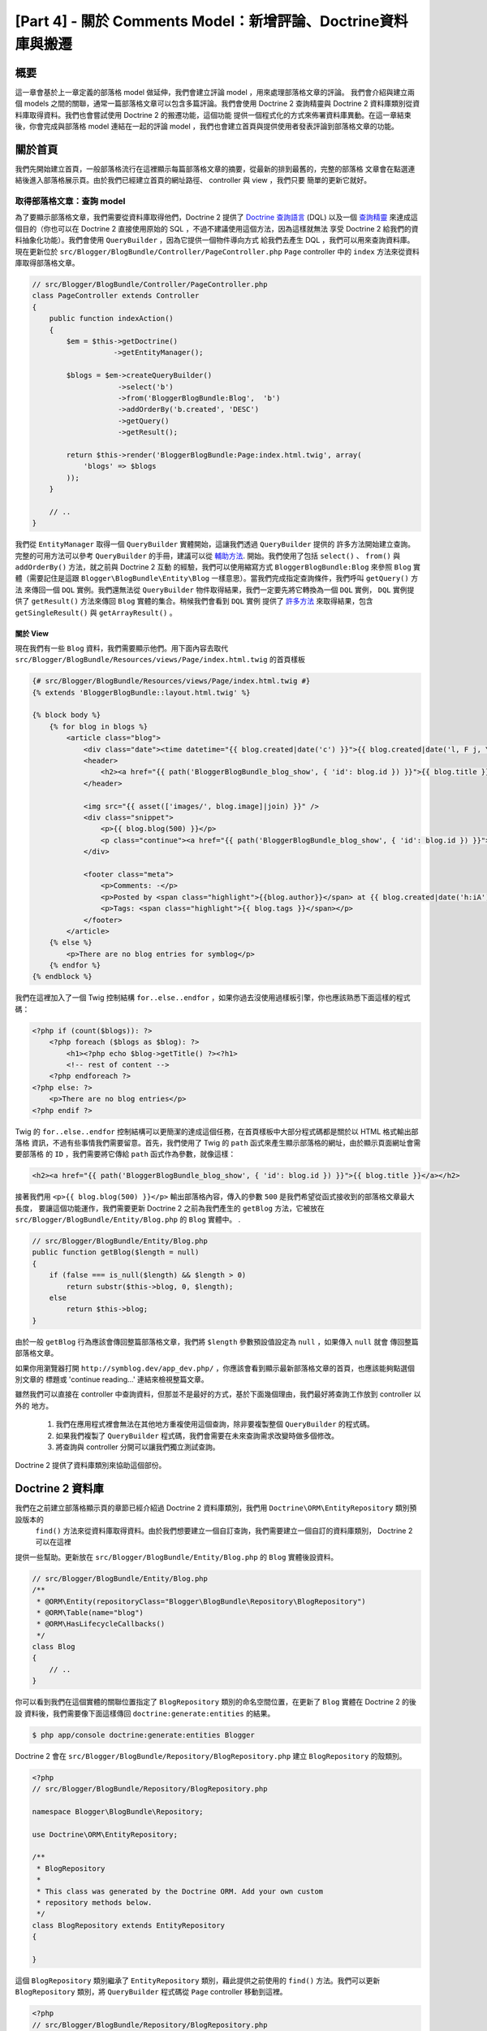 [Part 4] - 關於 Comments Model：新增評論、Doctrine資料庫與搬遷
=====================================================================================

概要
--------

這一章會基於上一章定義的部落格 model 做延伸，我們會建立評論 model ，用來處理部落格文章的評論。
我們會介紹與建立兩個 models 之間的關聯，通常一篇部落格文章可以包含多篇評論。我們會使用 Doctrine 2
查詢精靈與 Doctrine 2 資料庫類別從資料庫取得資料。我們也會嘗試使用 Doctrine 2 的搬遷功能，這個功能
提供一個程式化的方式來佈署資料庫異動。在這一章結束後，你會完成與部落格 model 連結在一起的評論 model
，我們也會建立首頁與提供使用者發表評論到部落格文章的功能。


關於首頁
------------

我們先開始建立首頁，一般部落格流行在這裡顯示每篇部落格文章的摘要，從最新的排到最舊的，完整的部落格
文章會在點選連結後進入部落格展示頁。由於我們已經建立首頁的網址路徑、 controller 與 view ，我們只要
簡單的更新它就好。

取得部落格文章：查詢 model
~~~~~~~~~~~~~~~~~~~~~~~~~~~~~~~~~~~~~~~~

為了要顯示部落格文章，我們需要從資料庫取得他們，Doctrine 2 提供了
`Doctrine 查詢語言 <http://www.doctrine-project.org/docs/orm/2.1/en/reference/dql-doctrine-query-language.html>`_
(DQL) 以及一個
`查詢精靈 <http://www.doctrine-project.org/docs/orm/2.1/en/reference/query-builder.html>`_
來達成這個目的（你也可以在 Doctrine 2 直接使用原始的 SQL ，不過不建議使用這個方法，因為這樣就無法
享受 Doctrine 2 給我們的資料抽象化功能）。我們會使用 ``QueryBuilder`` ，因為它提供一個物件導向方式
給我們去產生 DQL ，我們可以用來查詢資料庫。現在更新位於 ``src/Blogger/BlogBundle/Controller/PageController.php``
``Page`` controller 中的 ``index`` 方法來從資料庫取得部落格文章。

.. code-block:: php

    // src/Blogger/BlogBundle/Controller/PageController.php
    class PageController extends Controller
    {
        public function indexAction()
        {
            $em = $this->getDoctrine()
                       ->getEntityManager();
    
            $blogs = $em->createQueryBuilder()
                        ->select('b')
                        ->from('BloggerBlogBundle:Blog',  'b')
                        ->addOrderBy('b.created', 'DESC')
                        ->getQuery()
                        ->getResult();
    
            return $this->render('BloggerBlogBundle:Page:index.html.twig', array(
                'blogs' => $blogs
            ));
        }
        
        // ..
    }

我們從 ``EntityManager`` 取得一個 ``QueryBuilder`` 實體開始，這讓我們透過 ``QueryBuilder`` 提供的
許多方法開始建立查詢。完整的可用方法可以參考 ``QueryBuilder`` 的手冊，建議可以從
`輔助方法 <http://www.doctrine-project.org/docs/orm/2.1/en/reference/query-builder.html#helper-methods>`_.
開始。我們使用了包括 ``select()`` 、 ``from()`` 與 ``addOrderBy()`` 方法，就之前與 Doctrine 2 互動
的經驗，我們可以使用縮寫方式 ``BloggerBlogBundle:Blog`` 來參照 ``Blog`` 實體（需要記住是這跟
``Blogger\BlogBundle\Entity\Blog`` 一樣意思）。當我們完成指定查詢條件，我們呼叫 ``getQuery()`` 方法
來傳回一個 ``DQL`` 實例。我們還無法從 ``QueryBuilder`` 物件取得結果，我們一定要先將它轉換為一個 ``DQL``
實例， ``DQL`` 實例提供了 ``getResult()`` 方法來傳回 ``Blog`` 實體的集合。稍候我們會看到 ``DQL`` 實例
提供了 `許多方法 <http://www.doctrine-project.org/docs/orm/2.1/en/reference/dql-doctrine-query-language.html#query-result-formats>`_
來取得結果，包含 ``getSingleResult()`` 與 ``getArrayResult()`` 。

關於 View
........

現在我們有一些 ``Blog`` 資料，我們需要顯示他們。用下面內容去取代 ``src/Blogger/BlogBundle/Resources/views/Page/index.html.twig``
的首頁樣板

.. code-block:: html
    
    {# src/Blogger/BlogBundle/Resources/views/Page/index.html.twig #}
    {% extends 'BloggerBlogBundle::layout.html.twig' %}

    {% block body %}
        {% for blog in blogs %}
            <article class="blog">
                <div class="date"><time datetime="{{ blog.created|date('c') }}">{{ blog.created|date('l, F j, Y') }}</time></div>
                <header>
                    <h2><a href="{{ path('BloggerBlogBundle_blog_show', { 'id': blog.id }) }}">{{ blog.title }}</a></h2>
                </header>
        
                <img src="{{ asset(['images/', blog.image]|join) }}" />
                <div class="snippet">
                    <p>{{ blog.blog(500) }}</p>
                    <p class="continue"><a href="{{ path('BloggerBlogBundle_blog_show', { 'id': blog.id }) }}">Continue reading...</a></p>
                </div>
        
                <footer class="meta">
                    <p>Comments: -</p>
                    <p>Posted by <span class="highlight">{{blog.author}}</span> at {{ blog.created|date('h:iA') }}</p>
                    <p>Tags: <span class="highlight">{{ blog.tags }}</span></p>
                </footer>
            </article>
        {% else %}
            <p>There are no blog entries for symblog</p>
        {% endfor %}
    {% endblock %}

我們在這裡加入了一個 Twig 控制結構 ``for..else..endfor`` ，如果你過去沒使用過樣板引擎，你也應該熟悉下面這樣的程式碼：

.. code-block:: php

    <?php if (count($blogs)): ?>
        <?php foreach ($blogs as $blog): ?>
            <h1><?php echo $blog->getTitle() ?><?h1>
            <!-- rest of content -->
        <?php endforeach ?>
    <?php else: ?>
        <p>There are no blog entries</p>
    <?php endif ?>

Twig 的 ``for..else..endfor`` 控制結構可以更簡潔的達成這個任務，在首頁樣板中大部分程式碼都是關於以 HTML 格式輸出部落格
資訊，不過有些事情我們需要留意。首先，我們使用了 Twig 的 ``path`` 函式來產生顯示部落格的網址，由於顯示頁面網址會需要部落格
的 ``ID`` ，我們需要將它傳給 ``path`` 函式作為參數，就像這樣：

.. code-block:: html
    
    <h2><a href="{{ path('BloggerBlogBundle_blog_show', { 'id': blog.id }) }}">{{ blog.title }}</a></h2>
    
接著我們用 ``<p>{{ blog.blog(500) }}</p>`` 輸出部落格內容，傳入的參數 ``500`` 是我們希望從函式接收到的部落格文章最大長度，
要讓這個功能運作，我們需要更新 Doctrine 2 之前為我們產生的 ``getBlog`` 方法，它被放在 ``src/Blogger/BlogBundle/Entity/Blog.php``
的 ``Blog`` 實體中。
.

.. code-block:: php

    // src/Blogger/BlogBundle/Entity/Blog.php
    public function getBlog($length = null)
    {
        if (false === is_null($length) && $length > 0)
            return substr($this->blog, 0, $length);
        else
            return $this->blog;
    }

由於一般 ``getBlog`` 行為應該會傳回整篇部落格文章，我們將 ``$length`` 參數預設值設定為 ``null`` ，如果傳入 ``null`` 就會
傳回整篇部落格文章。

如果你用瀏覽器打開 ``http://symblog.dev/app_dev.php/`` ，你應該會看到顯示最新部落格文章的首頁，也應該能夠點選個別文章的
標題或 'continue reading...' 連結來檢視整篇文章。

.. image:: /_static/images/part_4/homepage.jpg
    :align: center
    :alt: symblog homepage

雖然我們可以直接在 controller 中查詢資料，但那並不是最好的方式，基於下面幾個理由，我們最好將查詢工作放到 controller 以外的
地方。

    1. 我們在應用程式裡會無法在其他地方重複使用這個查詢，除非要複製整個 ``QueryBuilder`` 的程式碼。
    2. 如果我們複製了 ``QueryBuilder`` 程式碼，我們會需要在未來查詢需求改變時做多個修改。
    3. 將查詢與 controller 分開可以讓我們獨立測試查詢。

Doctrine 2 提供了資料庫類別來協助這個部份。

Doctrine 2 資料庫
-----------------------

我們在之前建立部落格顯示頁的章節已經介紹過 Doctrine 2 資料庫類別，我們用 ``Doctrine\ORM\EntityRepository`` 類別預設版本的
 ``find()`` 方法來從資料庫取得資料。由於我們想要建立一個自訂查詢，我們需要建立一個自訂的資料庫類別， Doctrine 2 可以在這裡
提供一些幫助。更新放在 ``src/Blogger/BlogBundle/Entity/Blog.php`` 的 ``Blog`` 實體後設資料。


.. code-block:: php
    
    // src/Blogger/BlogBundle/Entity/Blog.php
    /**
     * @ORM\Entity(repositoryClass="Blogger\BlogBundle\Repository\BlogRepository")
     * @ORM\Table(name="blog")
     * @ORM\HasLifecycleCallbacks()
     */
    class Blog
    {
        // ..
    }

你可以看到我們在這個實體的關聯位置指定了 ``BlogRepository`` 類別的命名空間位置，在更新了 ``Blog`` 實體在 Doctrine 2 的後設
資料後，我們需要像下面這樣傳回 ``doctrine:generate:entities`` 的結果。

.. code-block:: bash

    $ php app/console doctrine:generate:entities Blogger
    
Doctrine 2 會在 ``src/Blogger/BlogBundle/Repository/BlogRepository.php`` 建立 ``BlogRepository`` 的殼類別。

.. code-block:: php

    <?php
    // src/Blogger/BlogBundle/Repository/BlogRepository.php
    
    namespace Blogger\BlogBundle\Repository;

    use Doctrine\ORM\EntityRepository;

    /**
     * BlogRepository
     *
     * This class was generated by the Doctrine ORM. Add your own custom
     * repository methods below.
     */
    class BlogRepository extends EntityRepository
    {

    }

這個 ``BlogRepository`` 類別繼承了  ``EntityRepository`` 類別，藉此提供之前使用的 ``find()`` 方法。我們可以更新
``BlogRepository`` 類別，將 ``QueryBuilder`` 程式碼從 ``Page`` controller 移動到這裡。

.. code-block:: php

    <?php
    // src/Blogger/BlogBundle/Repository/BlogRepository.php

    namespace Blogger\BlogBundle\Repository;

    use Doctrine\ORM\EntityRepository;

    /**
     * BlogRepository
     *
     * This class was generated by the Doctrine ORM. Add your own custom
     * repository methods below.
     */
    class BlogRepository extends EntityRepository
    {
        public function getLatestBlogs($limit = null)
        {
            $qb = $this->createQueryBuilder('b')
                       ->select('b')
                       ->addOrderBy('b.created', 'DESC');

            if (false === is_null($limit))
                $qb->setMaxResults($limit);

            return $qb->getQuery()
                      ->getResult();
        }
    }

我們已經建立了 ``getLatestBlogs`` 方法來傳回最新的部落格文章，就像是在 controller 中使用的 ``QueryBuilder``
程式碼。在資料庫類別我們透過 ``createQueryBuilder()`` 方法直接存取 ``QueryBuilder`` ，我們也加入一個預設的參數
 ``$limit`` ，藉此限制傳回的資料數量。查詢的結果跟在 controller 中沒有兩樣。你也許注意到我們不需要透過 ``from()``
方法來指定要使用的實體，因為我們是在 ``BlogRepository`` 中操作，它已經與 ``Blog`` 產生關聯。如果我們看到
``EntityRepository`` 類別中的 ``createQueryBuilder`` 方法實做方式，我們可以看到它幫我們呼叫了 ``from()`` 方法。

.. code-block:: php
    
    // Doctrine\ORM\EntityRepository
    public function createQueryBuilder($alias)
    {
        return $this->_em->createQueryBuilder()
            ->select($alias)
            ->from($this->_entityName, $alias);
    }

最後我們更新 ``Page`` controller 的 ``index`` 方法來使用 ``BlogRepository`` 。

.. code-block:: php

    // src/Blogger/BlogBundle/Controller/PageController.php
    class PageController extends Controller
    {
        public function indexAction()
        {
            $em = $this->getDoctrine()
                       ->getEntityManager();
                       
            $blogs = $em->getRepository('BloggerBlogBundle:Blog')
                        ->getLatestBlogs();
                       
            return $this->render('BloggerBlogBundle:Page:index.html.twig', array(
                'blogs' => $blogs
            ));
        }
        
        // ..
    }

現在當你重新整理首頁應該會看到跟之前顯示的沒兩樣，我們所做的只是重構我們的程式碼，讓正確的類別執行正確的工作。

更多關於 Model 的部份：建立評論實體
----------------------------------------------

文章在部落格這股風潮只佔了一半的重要性，我們還需要讓讀者能夠評論文章，這些文章需要被保留與連結 ``Blog`` 實體，
因為一篇文章可以包含多個評論。

我們開始定義 ``Comment`` 實體類別的基礎，建立一個檔案在 ``src/Blogger/BlogBundle/Entity/Comment.php`` 並且
放入下面內容：

.. code-block:: php

    <?php
    // src/Blogger/BlogBundle/Entity/Comment.php

    namespace Blogger\BlogBundle\Entity;

    use Doctrine\ORM\Mapping as ORM;

    /**
     * @ORM\Entity(repositoryClass="Blogger\BlogBundle\Repository\CommentRepository")
     * @ORM\Table(name="comment")
     * @ORM\HasLifecycleCallbacks()
     */
    class Comment
    {
        /**
         * @ORM\Id
         * @ORM\Column(type="integer")
         * @ORM\GeneratedValue(strategy="AUTO")
         */
        protected $id;

        /**
         * @ORM\Column(type="string")
         */
        protected $user;

        /**
         * @ORM\Column(type="text")
         */
        protected $comment;

        /**
         * @ORM\Column(type="boolean")
         */
        protected $approved;
        
        /**
         * @ORM\ManyToOne(targetEntity="Blog", inversedBy="comments")
         * @ORM\JoinColumn(name="blog_id", referencedColumnName="id")
         */
        protected $blog;

        /**
         * @ORM\Column(type="datetime")
         */
        protected $created;

        /**
         * @ORM\Column(type="datetime")
         */
        protected $updated;

        public function __construct()
        {
            $this->setCreated(new \DateTime());
            $this->setUpdated(new \DateTime());
            
            $this->setApproved(true);
        }

        /**
         * @ORM\preUpdate
         */
        public function setUpdatedValue()
        {
           $this->setUpdated(new \DateTime());
        }
    }

在這裡看到大部分的程式碼在上一個章節都提過，不過我們這裡使用後設資料去設定連結 ``Blog`` 實體。由於一個評論只會
針對一篇文章，我們設定 ``Comment`` 實體的連結屬於  ``Blog`` 實體，我們以指定一個 ``ManyToOne`` 連結對象為
``Blog`` 實體，以及相反的連結可以透過 ``comments`` 存取。要建立相反的連結，我們需要更新 ``Blog`` 實體，讓
Doctrine 2 知道一篇文章可以包含許多評論，所以更新 ``src/Blogger/BlogBundle/Entity/Blog.php`` 的 ``Blog``
實體來加入下面對映。

.. code-block:: php

    <?php
    // src/Blogger/BlogBundle/Entity/Blog.php

    namespace Blogger\BlogBundle\Entity;

    use Doctrine\ORM\Mapping as ORM;
    use Doctrine\Common\Collections\ArrayCollection;

    /**
     * @ORM\Entity(repositoryClass="Blogger\BlogBundle\Repository\BlogRepository")
     * @ORM\Table(name="blog")
     * @ORM\HasLifecycleCallbacks()
     */
    class Blog
    {
        // ..
        
        /**
         * @ORM\OneToMany(targetEntity="Comment", mappedBy="blog")
         */
        protected $comments;
        
        // ..
        
        public function __construct()
        {
            $this->comments = new ArrayCollection();
            
            $this->setCreated(new \DateTime());
            $this->setUpdated(new \DateTime());
        }
        
        // ..
    }

在這裡有一些異動需要說明，首先我們加入了後設資料到屬性 ``$comments`` ，記得在上一個章節我們在這個屬性沒有加入
任何後設資料，因為我們不希望 Doctrine 2 保留它。這還是一樣，只是我們想要 Doctrine 2 能夠將相關的 ``Comment``
資料放入這個屬性，這就是後設資料的目的。其次， Doctrine 2 要求我們 ``$comments`` 屬性預設必須是一個
``ArrayCollection`` 物件，我們在 ``constructor`` 進行。也需要注意在 ``use`` 語法中匯入了 ``ArrayCollection``
類別。

我們現在已經建立了 ``Comment`` 實體、更新了 ``Blog`` 實體，接著我們讓 Doctrine 2 產生存取器，像之前一樣執行下面
Doctrine 2 的指令就可以。

.. code-block:: bash

    $ php app/console doctrine:generate:entities Blogger
    
現在兩個實體應該都有最新、正確的存取器方法，你也會注意到多了 ``src/Blogger/BlogBundle/Repository/CommentRepository.php``
這個 ``CommentRepository`` 類別，如同我們在後設資料所指定的。

最後我們需要更新資料庫來反應這些實體的異動，我們可以接著執行 ``doctrine:schema:update`` 指令來做到，不過這裡我們
要介紹 Doctrine 2 搬遷 。

.. code-block:: bash

    $ php app/console doctrine:schema:update --force

Doctrine 2 搬遷
-------------------

Doctrine 2 搬遷外掛與軟體包並不存在於 Symfony2 標準版本，我們需要像是之前處理資料裝置外掛與軟體包一樣手動安裝它們
，請打開放在專案根目錄的檔案 ``deps`` ，並且像下面這樣新增 Doctrine 2 搬遷外掛與軟體包。

.. code-block:: text
    
    [doctrine-migrations]
        git=http://github.com/doctrine/migrations.git

    [DoctrineMigrationsBundle]
        git=http://github.com/symfony/DoctrineMigrationsBundle.git
        target=/bundles/Symfony/Bundle/DoctrineMigrationsBundle

接著更新 vendors to 來反應這些異動。

.. code-block:: bash

    $ php bin/vendors install

這會從 Github 下載每個函式庫的最新版本並且安裝到需要的位置。

.. note::

    如果你使用的電腦沒有安裝 Git ，你會需要手動下載與安裝這個外掛與軟體包。

    doctrine-migrations 外掛：從 GitHub `下載 <http://github.com/doctrine/migrations>`_ 目前版本並且解壓縮到
    ``vendor/doctrine-migrations`` 。

    DoctrineMigrationsBundle: 從 GitHub `下載 <http://github.com/symfony/DoctrineMigrationsBundle>`_ 目前版本
    並且解壓縮到 ``vendor/bundles/Symfony/Bundle/DoctrineMigrationsBundle`` 。

接著更新檔案 ``app/autoload.php`` 來註冊新的命名空間，由於 Doctrine 2 搬遷也在 ``Doctrine\DBAL`` 命名空間，他們
必須被放在既有的 ``Doctrine\DBAL`` 設定，因為他們指定一個新的路徑。命名空間是由上而下檢查，所以特定的命名空間需要
在非特定的之前註冊。

.. code-block:: php

    // app/autoload.php
    // ...
    $loader->registerNamespaces(array(
    // ...
    'Doctrine\\DBAL\\Migrations' => __DIR__.'/../vendor/doctrine-migrations/lib',
    'Doctrine\\DBAL'             => __DIR__.'/../vendor/doctrine-dbal/lib',
    // ...
    ));

接著在核心檔案 ``app/AppKernel.php`` 註冊這個軟體包。

.. code-block:: php

    // app/AppKernel.php
    public function registerBundles()
    {
        $bundles = array(
            // ...
            new Symfony\Bundle\DoctrineMigrationsBundle\DoctrineMigrationsBundle(),
            // ...
        );
        // ...
    }

.. warning::

    Doctrine 2 搬遷函式庫還在開發階段，所以現在還不建議將它用在正式主機上。

我們現在已經準備好更新資料庫來反應這些實體異動，這個過程有兩個步驟，第一我們需要讓 Doctrine 2 搬遷來比對實體與目前
資料庫結構之間的差異，這是透過指令 ``doctrine:migrations:diff`` 完成。接著我們需要基於上一步的異動細節來執行搬遷
操作，這是透過 ``doctrine:migrations:migrate`` 指令。

執行下面兩個指令來更新資料庫結構。

.. code-block:: bash

    $ php app/console doctrine:migrations:diff
    $ php app/console doctrine:migrations:migrate

你的資料庫現在會同步最新的實體異動以及加入新的評論資料表。

.. note::

    你也會發現資料庫多了一個新的資料表 ``migration_versions`` ，它保存了搬遷的版本編號，讓搬遷指令可以知道目前資料
    庫的版本為何。
    
.. tip::

    Doctrine 2 搬遷用來更新正式資料庫非常方便，因為它可以透過程式化的方式進行，這表示我們可以將這個指令整合到佈署程
    式中，這樣一來我們在佈署應用程式的新版本時就可以自動更新資料庫。 Doctrine 2 搬遷也允許我們還原異動，因為每個建立
    的搬遷都有一個 ``up`` 與 ``down`` 方法，要還原到上個版本需要像下面這樣指定希望還原到哪個版本。
    
    .. code-block:: bash
    
        $ php app/console doctrine:migrations:migrate 20110806183439
        
資料裝置：再次了解
-------------------------

現在我們已經建立了 ``Comment`` 實體，接著為它建立一些裝置，每次建立一個實體之後就加入一些裝置是個不錯的習慣。我們知道
一個評論必須有一個相關的 ``Blog`` 實體，因為後設資料裡面是這樣設定的，不過建立 ``Comment`` 實體的裝置時，我們會需要指
定 ``Blog`` 實體，這樣子我們就可以直接更新這個檔案來加入 ``Comment`` 資料。現在也許還容易控制，不過如果我們後面開始加
入會員、文章類別與完整功能的其他實體到我們的軟體包，比較建議為 ``Comment`` 實體裝置建立一個新檔案，這個方法的問題會出
在我們如何從文章裝置中存取 ``Blog`` 資料。

幸運的是，我們可以輕易做到，只要在一個裝置檔案設定參照到其他物件，讓其他裝置可以存取。用下面內容更新放在
``src/Blogger/BlogBundle/DataFixtures/ORM/BlogFixtures.php`` 的 ``Blog`` 實體裝置 ``DataFixtures`` 。這個異動需要
注意的第方式 ``AbstractFixture`` 的延伸與 ``OrderedFixtureInterface`` 的實做，也要注意匯入那些類別的兩個新 use 語法。

.. code-block:: php

    <?php
    // src/Blogger/BlogBundle/DataFixtures/ORM/BlogFixtures.php

    namespace Blogger\BlogBundle\DataFixtures\ORM;

    use Doctrine\Common\DataFixtures\AbstractFixture;
    use Doctrine\Common\DataFixtures\OrderedFixtureInterface;
    use Doctrine\Common\Persistence\ObjectManager;
    use Blogger\BlogBundle\Entity\Blog;

    class BlogFixtures extends AbstractFixture implements OrderedFixtureInterface
    {
        public function load(ObjectManager $manager)
        {
            // ..

            $manager->flush();

            $this->addReference('blog-1', $blog1);
            $this->addReference('blog-2', $blog2);
            $this->addReference('blog-3', $blog3);
            $this->addReference('blog-4', $blog4);
            $this->addReference('blog-5', $blog5);
        }

        public function getOrder()
        {
            return 1;
        }
    }

我們用 ``addReference()`` 方法來新增參照到文章，第一個參數是一個參照識別字元，我們可以用它在後面取得對應物件。最後我們
必須實做 ``getOrder()`` 方法來指定裝置的載入順序，文章必須在評論之前載入，所以我們傳回 1 。

評論裝置
~~~~~~~~~~~~~~~~

我們現在已經準備好為 ``Comment`` 實體定義一些裝置，建立一個裝置檔案到 ``src/Blogger/BlogBundle/DataFixtures/ORM/CommentFixtures.php``
並且放入下面內容：

.. code-block:: php

    <?php
    // src/Blogger/BlogBundle/DataFixtures/ORM/CommentFixtures.php
    
    namespace Blogger\BlogBundle\DataFixtures\ORM;
    
    use Doctrine\Common\DataFixtures\AbstractFixture;
    use Doctrine\Common\DataFixtures\OrderedFixtureInterface;
    use Doctrine\Common\Persistence\ObjectManager;
    use Blogger\BlogBundle\Entity\Comment;
    use Blogger\BlogBundle\Entity\Blog;
    
    class CommentFixtures extends AbstractFixture implements OrderedFixtureInterface
    {
        public function load(ObjectManager $manager)
        {
            $comment = new Comment();
            $comment->setUser('symfony');
            $comment->setComment('To make a long story short. You can\'t go wrong by choosing Symfony! And no one has ever been fired for using Symfony.');
            $comment->setBlog($manager->merge($this->getReference('blog-1')));
            $manager->persist($comment);
    
            $comment = new Comment();
            $comment->setUser('David');
            $comment->setComment('To make a long story short. Choosing a framework must not be taken lightly; it is a long-term commitment. Make sure that you make the right selection!');
            $comment->setBlog($manager->merge($this->getReference('blog-1')));
            $manager->persist($comment);
    
            $comment = new Comment();
            $comment->setUser('Dade');
            $comment->setComment('Anything else, mom? You want me to mow the lawn? Oops! I forgot, New York, No grass.');
            $comment->setBlog($manager->merge($this->getReference('blog-2')));
            $manager->persist($comment);
    
            $comment = new Comment();
            $comment->setUser('Kate');
            $comment->setComment('Are you challenging me? ');
            $comment->setBlog($manager->merge($this->getReference('blog-2')));
            $comment->setCreated(new \DateTime("2011-07-23 06:15:20"));
            $manager->persist($comment);
    
            $comment = new Comment();
            $comment->setUser('Dade');
            $comment->setComment('Name your stakes.');
            $comment->setBlog($manager->merge($this->getReference('blog-2')));
            $comment->setCreated(new \DateTime("2011-07-23 06:18:35"));
            $manager->persist($comment);
            
            $comment = new Comment();
            $comment->setUser('Kate');
            $comment->setComment('If I win, you become my slave.');
            $comment->setBlog($manager->merge($this->getReference('blog-2')));
            $comment->setCreated(new \DateTime("2011-07-23 06:22:53"));
            $manager->persist($comment);
            
            $comment = new Comment();
            $comment->setUser('Dade');
            $comment->setComment('Your SLAVE?');
            $comment->setBlog($manager->merge($this->getReference('blog-2')));
            $comment->setCreated(new \DateTime("2011-07-23 06:25:15"));
            $manager->persist($comment);
    
            $comment = new Comment();
            $comment->setUser('Kate');
            $comment->setComment('You wish! You\'ll do shitwork, scan, crack copyrights...');
            $comment->setBlog($manager->merge($this->getReference('blog-2')));
            $comment->setCreated(new \DateTime("2011-07-23 06:46:08"));
            $manager->persist($comment);
    
            $comment = new Comment();
            $comment->setUser('Dade');
            $comment->setComment('And if I win?');
            $comment->setBlog($manager->merge($this->getReference('blog-2')));
            $comment->setCreated(new \DateTime("2011-07-23 10:22:46"));
            $manager->persist($comment);
    
            $comment = new Comment();
            $comment->setUser('Kate');
            $comment->setComment('Make it my first-born!');
            $comment->setBlog($manager->merge($this->getReference('blog-2')));
            $comment->setCreated(new \DateTime("2011-07-23 11:08:08"));
            $manager->persist($comment);
    
            $comment = new Comment();
            $comment->setUser('Dade');
            $comment->setComment('Make it our first-date!');
            $comment->setBlog($manager->merge($this->getReference('blog-2')));
            $comment->setCreated(new \DateTime("2011-07-24 18:56:01"));
            $manager->persist($comment);
    
            $comment = new Comment();
            $comment->setUser('Kate');
            $comment->setComment('I don\'t DO dates. But I don\'t lose either, so you\'re on!');
            $comment->setBlog($manager->merge($this->getReference('blog-2')));
            $comment->setCreated(new \DateTime("2011-07-25 22:28:42"));
            $manager->persist($comment);
    
            $comment = new Comment();
            $comment->setUser('Stanley');
            $comment->setComment('It\'s not gonna end like this.');
            $comment->setBlog($manager->merge($this->getReference('blog-3')));
            $manager->persist($comment);
    
            $comment = new Comment();
            $comment->setUser('Gabriel');
            $comment->setComment('Oh, come on, Stan. Not everything ends the way you think it should. Besides, audiences love happy endings.');
            $comment->setBlog($manager->merge($this->getReference('blog-3')));
            $manager->persist($comment);
    
            $comment = new Comment();
            $comment->setUser('Mile');
            $comment->setComment('Doesn\'t Bill Gates have something like that?');
            $comment->setBlog($manager->merge($this->getReference('blog-5')));
            $manager->persist($comment);
    
            $comment = new Comment();
            $comment->setUser('Gary');
            $comment->setComment('Bill Who?');
            $comment->setBlog($manager->merge($this->getReference('blog-5')));
            $manager->persist($comment);
    
            $manager->flush();
        }
    
        public function getOrder()
        {
            return 2;
        }
    }
        
As with the modifications we made the ``BlogFixtures`` class, the ``CommentFixtures``
class also extends the ``AbstractFixture`` class and  implements the ``OrderedFixtureInterface``.
This means we must also implement the ``getOrder()`` method. This time we set the
return value to 2, ensuring these fixtures will be loaded after the blog fixtures.

We can also see how the references to the ``Blog`` entities we created earlier
are being used.

.. code-block:: php

    $comment->setBlog($manager->merge($this->getReference('blog-2')));

We are now ready to load the fixtures into the database.

.. code-block:: bash

    $ php app/console doctrine:fixtures:load
    
Displaying Comments
-------------------

We can now display the comments related to each blog post. We begin by
updating the ``CommentRepository`` with a method to retrieve the latest approved
comments for a blog post.

Comment Repository
~~~~~~~~~~~~~~~~~~

Open the ``CommentRepository`` class located at
``src/Blogger/BlogBundle/Repository/CommentRepository.php`` and replace its
content with the following.

.. code-block:: php

    <?php
    // src/Blogger/BlogBundle/Repository/CommentRepository.php

    namespace Blogger\BlogBundle\Repository;

    use Doctrine\ORM\EntityRepository;

    /**
     * CommentRepository
     *
     * This class was generated by the Doctrine ORM. Add your own custom
     * repository methods below.
     */
    class CommentRepository extends EntityRepository
    {
        public function getCommentsForBlog($blogId, $approved = true)
        {
            $qb = $this->createQueryBuilder('c')
                       ->select('c')
                       ->where('c.blog = :blog_id')
                       ->addOrderBy('c.created')
                       ->setParameter('blog_id', $blogId);
            
            if (false === is_null($approved))
                $qb->andWhere('c.approved = :approved')
                   ->setParameter('approved', $approved);
                   
            return $qb->getQuery()
                      ->getResult();
        }
    }
    
The method we have created will retrieve comments for a blog post. To do this
we need to add a where clause to our query. The where clause uses a named parameter
that is set using the ``setParameter()`` method. You should always use parameters
instead of setting the values directly in the query like so
    
.. code-block:: php

    ->where('c.blog = ' . blogId)

In this example the value of ``$blogId`` will not be sanitized and could leave the
query open to an SQL injection attack.

Blog Controller
---------------

Next we need to update the ``show`` action of the ``Blog`` controller to retrieve
the comments for the blog. Update the ``Blog`` controller located at
``src/Blogger/BlogBundle/Controller/BlogController.php`` with the following.

.. code-block:: php
    
    // src/Blogger/BlogBundle/Controller/BlogController.php
    
    public function showAction($id)
    {
        // ..

        if (!$blog) {
            throw $this->createNotFoundException('Unable to find Blog post.');
        }
        
        $comments = $em->getRepository('BloggerBlogBundle:Comment')
                       ->getCommentsForBlog($blog->getId());
        
        return $this->render('BloggerBlogBundle:Blog:show.html.twig', array(
            'blog'      => $blog,
            'comments'  => $comments
        ));
    }

We use the new method on the ``CommentRepository`` to retrieve the approved comments
for the blog. The ``$comments`` collection is also passed into the template.

Blog show template
~~~~~~~~~~~~~~~~~~

Now we have a list of comments for the blog we can update the blog show template
to display the comments. We could simply place the rendering of the comments
directly in the blog show template, but as comments are their own entity, it would
be better to separate the rendering into another template, and include that
template. This would allow us to reuse the comment rendering template elsewhere in the
application. Update the blog show template located at
``src/Blogger/BlogBundle/Resources/views/Blog/show.html.twig`` with the
following.

.. code-block:: html

    {# src/Blogger/BlogBundle/Resources/views/Blog/show.html.twig #}
    
    {# .. #}
    
    {% block body %}
        {# .. #}
    
        <section class="comments" id="comments">
            <section class="previous-comments">
                <h3>Comments</h3>
                {% include 'BloggerBlogBundle:Comment:index.html.twig' with { 'comments': comments } %}
            </section>
        </section>
    {% endblock %}
    
You can see the use of a new Twig tag, the ``include`` tag. This will include the
content of the template specified by ``BloggerBlogBundle:Comment:index.html.twig``.
We can also pass over any number of arguments to the template. In this case, we need
to pass over a collection of ``Comment`` entities to render.

Comment show template
~~~~~~~~~~~~~~~~~~~~~

The ``BloggerBlogBundle:Comment:index.html.twig`` we are including above does
not exist yet so we need to create it. As this is just a template, we don't need
to create a route or a controller for this, we only need the template file. Create
a new file located at ``src/Blogger/BlogBundle/Resources/views/Comment/index.html.twig``
and paste in the following.

.. code-block:: html

    {# src/Blogger/BlogBundle/Resources/views/Comment/index.html.twig #}
    
    {% for comment in comments %}
        <article class="comment {{ cycle(['odd', 'even'], loop.index0) }}" id="comment-{{ comment.id }}">
            <header>
                <p><span class="highlight">{{ comment.user }}</span> commented <time datetime="{{ comment.created|date('c') }}">{{ comment.created|date('l, F j, Y') }}</time></p>
            </header>
            <p>{{ comment.comment }}</p>
        </article>
    {% else %}
        <p>There are no comments for this post. Be the first to comment...</p>
    {% endfor %}

As you can see we iterate over a collection of ``Comment`` entities and display
the comments. We also introduce one of the other nice Twig functions, the ``cycle``
function. This function will cycle through the values in the array you
pass it as each iteration of the loop progresses. The current loop iteration value
is obtained via the special ``loop.index0`` variable. This keeps a count of the
loop iterations, starting at 0. There are a number of other
`special variables <http://www.twig-project.org/doc/templates.html#for>`_
available when we are within a loop code block. You may also notice the setting
of an HTML ID to the ``article`` element. This will allow us to later create
permalinks to created comments.

Comment show CSS
~~~~~~~~~~~~~~~~

Finally lets add some CSS to keep the comments looking stylish. Update the stylesheet
located at ``src/Blogger/BlogBundle/Resorces/public/css/blog.css`` with the following.

.. code-block:: css

    /** src/Blogger/BlogBundle/Resorces/public/css/blog.css **/
    .comments { clear: both; }
    .comments .odd { background: #eee; }
    .comments .comment { padding: 20px; }
    .comments .comment p { margin-bottom: 0; }
    .comments h3 { background: #eee; padding: 10px; font-size: 20px; margin-bottom: 20px; clear: both; }
    .comments .previous-comments { margin-bottom: 20px; }

.. note::

    If you are not using the symlink method for referencing bundle assets into the
    ``web`` folder you must re-run the assets install task now to copy over the
    changes to your CSS.

    .. code-block:: bash

        $ php app/console assets:install web
        
If you now have a look at one of the blog show pages, eg
``http://symblog.dev/app_dev.php/2`` you should see the blog comments output.

.. image:: /_static/images/part_4/comments.jpg
    :align: center
    :alt: symblog show blog comments
    
Adding Comments
---------------

The last part of the chapter will add the functionality for users to add
comments to blog post. This will be possible via a form on the blog show page. We
have already been introduced to creating forms in Symfony2 when we created the
contact form. Rather than creating the comment form manually, we can use Symfony2
to do this for us. Run the following task to generate the ``CommentType`` class for
the ``Comment`` entity.

.. code-block:: bash
    
    $ php app/console generate:doctrine:form BloggerBlogBundle:Comment
    
You'll notice again here, the use of the short hand version to specify the
``Comment`` entity.

.. tip::

    You may have noticed the task ``doctrine:generate:form`` is also available.
    This is the same task just namespaced differently.
    
The generate form task has created the ``CommentType`` class located at
``src/Blogger/BlogBundle/Form/CommentType.php``.

.. code-block:: php

    <?php
    // src/Blogger/BlogBundle/Form/CommentType.php
    
    namespace Blogger\BlogBundle\Form;
    
    use Symfony\Component\Form\AbstractType;
    use Symfony\Component\Form\FormBuilder;
    
    class CommentType extends AbstractType
    {
        public function buildForm(FormBuilder $builder, array $options)
        {
            $builder
                ->add('user')
                ->add('comment')
                ->add('approved')
                ->add('created')
                ->add('updated')
                ->add('blog')
            ;
        }
    
        public function getName()
        {
            return 'blogger_blogbundle_commenttype';
        }
    }

We have already explored what is happening here in the previous ``EnquiryType``
class. We could begin by customising this class now, but lets move onto displaying
the form first. 

Displaying the Comment Form
~~~~~~~~~~~~~~~~~~~~~~~~~~

As we want the user to add comments from the show blog page, we could create the
form in the ``show`` action of the ``Blog`` controller and render the form
directly in the ``show`` template. However, it would be better to separate this
code as we did with displaying the comments. The difference between showing
the comments and displaying the comment form is the comment form needs
processing, so this time a controller is required. This introduces a method
slightly different to the above where we just included a template.

Routing
~~~~~~~

We need to create a new route to handle the processing of submitted forms. Add
a new route to  the routing file located at
``src/Blogger/BlogBundle/Resources/config/routing.yml``.

.. code-block:: yaml

    BloggerBlogBundle_comment_create:
        pattern:  /comment/{blog_id}
        defaults: { _controller: BloggerBlogBundle:Comment:create }
        requirements:
            _method:  POST
            blog_id: \d+
        
The controller
~~~~~~~~~~~~~~

Next, we need to create the new ``Comment`` controller we have referenced above.
Create a file located at ``src/Blogger/BlogBundle/Controller/CommentController.php`` and
paste in the following.

.. code-block:: php

    <?php
    // src/Blogger/BlogBundle/Controller/CommentController.php
    
    namespace Blogger\BlogBundle\Controller;
    
    use Symfony\Bundle\FrameworkBundle\Controller\Controller;
    use Blogger\BlogBundle\Entity\Comment;
    use Blogger\BlogBundle\Form\CommentType;
    
    /**
     * Comment controller.
     */
    class CommentController extends Controller
    {
        public function newAction($blog_id)
        {
            $blog = $this->getBlog($blog_id);
            
            $comment = new Comment();
            $comment->setBlog($blog);
            $form   = $this->createForm(new CommentType(), $comment);
    
            return $this->render('BloggerBlogBundle:Comment:form.html.twig', array(
                'comment' => $comment,
                'form'   => $form->createView()
            ));
        }
    
        public function createAction($blog_id)
        {
            $blog = $this->getBlog($blog_id);
            
            $comment  = new Comment();
            $comment->setBlog($blog);
            $request = $this->getRequest();
            $form    = $this->createForm(new CommentType(), $comment);
            $form->bindRequest($request);
    
            if ($form->isValid()) {
                // TODO: Persist the comment entity
    
                return $this->redirect($this->generateUrl('BloggerBlogBundle_blog_show', array(
                    'id' => $comment->getBlog()->getId())) .
                    '#comment-' . $comment->getId()
                );
            }
    
            return $this->render('BloggerBlogBundle:Comment:create.html.twig', array(
                'comment' => $comment,
                'form'    => $form->createView()
            ));
        }
        
        protected function getBlog($blog_id)
        {
            $em = $this->getDoctrine()
                        ->getEntityManager();
    
            $blog = $em->getRepository('BloggerBlogBundle:Blog')->find($blog_id);
    
            if (!$blog) {
                throw $this->createNotFoundException('Unable to find Blog post.');
            }
            
            return $blog;
        }
       
    }
    
We create 2 actions in the ``Comment`` controller, one for ``new`` and one for
``create``. The ``new`` action is concerned with displaying the comment form,
the ``create`` action is concerned with processing the submission of the comment
form. While this may seem like a big chuck of code, there is nothing new here,
everything was covered in chapter 2 when we created the contact form. However,
before moving on make sure you fully understand what is happening in the
``Comment`` controller.

Form Validation
~~~~~~~~~~~~~~~

We don't want users to be able to submit blogs comments with blank ``user`` or
``comment`` values. To achieve this we look back to the validators we were
introduced to in part 2 when creating the enquiry form. Update the ``Comment``
entity located at ``src/Blogger/BlogBundle/Entity/Comment.php`` with the
following.

.. code-block:: php
    
    <?php
    // src/Blogger/BlogBundle/Entity/Comment.php
    
    // ..
    
    use Symfony\Component\Validator\Mapping\ClassMetadata;
    use Symfony\Component\Validator\Constraints\NotBlank;
    
    // ..
    class Comment
    {
        // ..
        
        public static function loadValidatorMetadata(ClassMetadata $metadata)
        {
            $metadata->addPropertyConstraint('user', new NotBlank(array(
                'message' => 'You must enter your name'
            )));
            $metadata->addPropertyConstraint('comment', new NotBlank(array(
                'message' => 'You must enter a comment'
            )));
        }
        
        // ..
    }

The constraints ensure that both the user and comment members must not be blank.
We have also set the ``message`` option for both constraints to override the
default ones. Remember to add the namespace for ``ClassMetadata`` and
``NotBlank`` as shown above.

The view
~~~~~~~~

Next we need to create the 2 templates for the ``new`` and ``create`` controller
actions. First create  a new file
located at ``src/Blogger/BlogBundle/Resources/views/Comment/form.html.twig``
and paste in the following.

.. code-block:: html
    
    {# src/Blogger/BlogBundle/Resources/views/Comment/form.html.twig #}
    
    <form action="{{ path('BloggerBlogBundle_comment_create', { 'blog_id' : comment.blog.id } ) }}" method="post" {{ form_enctype(form) }} class="blogger">
        {{ form_widget(form) }}
        <p>
            <input type="submit" value="Submit">
        </p>
    </form>

The purpose of this template is simple, It just renders the comment form. You'll
also notice the ``action`` of the form is to ``POST`` to the new route we created
``BloggerBlogBundle_comment_create``.

Next lets add the template for the ``create`` view. Create a new file located at
``src/Blogger/BlogBundle/Resources/views/Comment/create.html.twig``
and paste in the following.

.. code-block:: html

    {% extends 'BloggerBlogBundle::layout.html.twig' %}
    
    {% block title %}Add Comment{% endblock%}
    
    {% block body %}
        <h1>Add comment for blog post "{{ comment.blog.title }}"</h1>
        {% include 'BloggerBlogBundle:Comment:form.html.twig' with { 'form': form } %}    
    {% endblock %}

As the ``create`` action of the ``Comment`` controller deals with processing
the form, it also needs to be able to display it, as there could be errors in the
form. We reuse the ``BloggerBlogBundle:Comment:form.html.twig`` to render the
actual form to prevent code duplication.

Now lets update the blog show template to render the add blog form. Update the
template located at ``src/Blogger/BlogBundle/Resources/views/Blog/show.html.twig``
with the following.

.. code-block:: html

    {# src/Blogger/BlogBundle/Resources/views/Blog/show.html.twig #}
    
    {# .. #}
    
    {% block body %}
    
        {# .. #}
        
        <section class="comments" id="comments">
            {# .. #}
            
            <h3>Add Comment</h3>
            {% render 'BloggerBlogBundle:Comment:new' with { 'blog_id': blog.id } %}
        </section>
    {% endblock %}

We use another new Twig tag here, the ``render`` tag. This tag will render
the contents of a controller into the template. In our case we render the 
contents of the ``BloggerBlogBundle:Comment:new`` controller action.

If you now have a look at one of the blog show pages, such as
``http://symblog.dev/app_dev.php/2`` you'll notice a Symfony2 exception is thrown.

.. image:: /_static/images/part_4/to_string_error.jpg
    :align: center
    :alt: toString() Symfony2 Exception
    
This exception is being thrown by the ``BloggerBlogBundle:Blog:show.html.twig``
template. If we look at line 25 of the ``BloggerBlogBundle:Blog:show.html.twig``
template we can see its the following line showing that the problem actually exists
in the process of embedding the ``BloggerBlogBundle:Comment:create`` controller.

.. code-block:: html

    {% render 'BloggerBlogBundle:Comment:create' with { 'blog_id': blog.id } %}
    
If we look at the exception message further it gives us some more information
about the nature of why the exception was caused.

    Entities passed to the choice field must have a "__toString()" method defined

This is telling us that a choice field that we are trying to render doesn't have
a ``__toString()`` method set for the entity the choice field is associated with.
A choice field is a form element that gives the user a number of choices,
such as a ``select`` (drop down) element. You maybe wondering where are we rendering
a choice field in the comment form? If you look at the comment form template again you will notice
we render the form using the ``{{ form_widget(form) }}`` Twig function. This
function outputs the entire form in its basic form. So lets go back to the class
the form is created from, the ``CommentType`` class. We can see that a number of
fields are being added to the form via the ``FormBuilder`` object. In particular
we are adding a ``blog`` field.

If you remember from chapter 2, we spoke about how the ``FormBuilder`` will try
to guess the field type to output based on metadata related to the field. As we
setup a relationship between ``Comment`` and ``Blog`` entities, the
``FormBuilder`` has guessed the comment should be a ``choice`` field, which
would allow the user to specify the blog post to attach the comment to. That is
why we have a ``choice`` field in the form, and why the Symfony2 exception is
being thrown. We can fix this problem by implementing the ``__toString()``
method in the ``Blog`` entity.

.. code-block:: php
    
    // src/Blogger/BlogBundle/Entity/Blog.php
    public function __toString()
    {
        return $this->getTitle();
    }

.. tip::

    The Symfony2 error messages are very informative when describing the problem
    that has occurred. Always read the error messages as they will usually make
    the process of debug a lot easier. The error messages also provide a full
    stack trace so you can see the steps that were taking to cause the error.
    
Now when you refresh the page you should see the comment form output. You will
also notice that some undesirable fields have been output such as ``approved``,
``created``, ``updated`` and ``blog``. This is because we did not customise
the generated ``CommentType`` class earlier.

.. tip::

    The fields being rendered all seem to be output as the correct type of fields.
    The ``user`` fields is an ``text`` field, the ``comment`` field is a ``textarea``,
    the 2 ``DateTime`` fields are a number of ``select`` fields allowing us to specify the
    time, etc.
    
    This is because of the ``FormBuilders`` ability to guess the type of field
    the member it is rendering requires. It is able to do this based on the metadata
    you provide. As we have specified quite specific metadata for the ``Comment``
    entity, the ``FormBuilder`` is able to make accurate guesses of the field types.
    
Lets now update this class located at
``src/Blogger/BlogBundle/Form/CommentType.php`` to output only the fields we
need. 

.. code-block:: php

    <?php
    // src/Blogger/BlogBundle/Form/CommentType.php
    
    // ..
    class CommentType extends AbstractType
    {
        public function buildForm(FormBuilder $builder, array $options)
        {
            $builder
                ->add('user')
                ->add('comment')
            ;
        }
    
        // ..
    }

Now when you refresh the page only the user and comment fields are output. If
you were to submit the form now, the comment would not actually be saved to the
database. That's because the form controller does nothing with the ``Comment`` entity
if the form passes validation. So how do we persist the ``Comment`` entity to the database.
You have already seen how to do this when creating ``DataFixtures``. Update the
``create`` action of the ``Comment`` controller to persist the ``Comment`` entity
to the database.

.. code-block:: php

    <?php
    // src/Blogger/BlogBundle/Controller/CommentController.php
    
    // ..
    class CommentController extends Controller
    {
        public function createAction($blog_id)
        {
            // ..
            
            if ($form->isValid()) {
                $em = $this->getDoctrine()
                           ->getEntityManager();
                $em->persist($comment);
                $em->flush();
                    
                return $this->redirect($this->generateUrl('BloggerBlogBundle_blog_show', array(
                    'id' => $comment->getBlog()->getId())) .
                    '#comment-' . $comment->getId()
                );
            }
        
            // ..
        }
    }

Persisting the ``Comment`` entity is as simple as a call to ``persist()`` and ``flush()``.
Remember, the form just deals with PHP objects, and Doctrine 2 manages and persists
these objects. There is no direct connection between submitting a form, and
the submitted data being persisted to the database.

You should now be able to add comments to the blog posts.

.. image:: /_static/images/part_4/add_comments.jpg
    :align: center
    :alt: symblog add blog comments
    
Conclusion
----------

We have made good progress in this chapter. Our blogging website is starting to
function more like you'd expect. We now have the basics of the homepage created
and the comment entity. User can now post comments on blogs and read comments
left by other user. We saw how to create fixtures that could be referenced
across multiple fixture files and used Doctrine 2 Migrations to keep the database
schema inline with the entity changes.

Next we will look at building the sidebar to include The Tag Cloud and Recent
Comments. We will also extend Twig by creating our own custom filters. Finally
we will look at using the Assetic asset library to assist us in managing our
assets.
    
